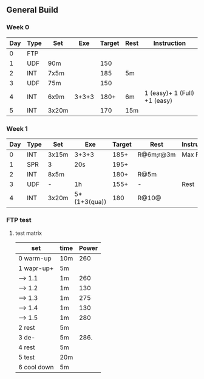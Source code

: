 #+CONSTANTS: oldFTP=260

** General Build

*** Week 0

 | Day | Type | Set   |   Exe | Target | Rest | Instruction                  |
 |-----+------+-------+-------+--------+------+------------------------------|
 |   0 | FTP  |       |       |        |      |                              |
 |   1 | UDF  | 90m   |       |    150 |      |                              |
 |   2 | INT  | 7x5m  |       |    185 | 5m   |                              |
 |   3 | UDF  | 75m   |       |    150 |      |                              |
 |   4 | INT  | 6x9m  | 3+3+3 |   180+ | 6m   | 1 (easy)+ 1 (Full) +1 (easy) |
 |   5 | INT  | 3x20m |       |    170 | 15m  |                              |

*** Week 1

 | Day | Type | Set   | Exe          | Target | Rest      | Instruction |
 |-----+------+-------+--------------+--------+-----------+-------------|
 |   0 | INT  | 3x15m | 3+3+3        |   185+ | R@6m;r@3m | Max Power   |
 |   1 | SPR  | 3     | 20s          |   195+ |           |             |
 |   2 | INT  | 8x5m  |              |   180+ | R@5m      |             |
 |   3 | UDF  | -     | 1h           |   155+ | -         | Rest        |
 |   4 | INT  | 3x20m | 5*(1+3(qua)) |    180 | R@10@     |             |

*** FTP test 

**** test matrix
     
     | set         | time | Power |
     |-------------+------+-------|
     | 0 warm-up   | 10m  |   260 |
     | 1 wapr-up+  | 5m   |       |
     | --> 1.1     | 1m   |   260 |
     | --> 1.2     | 1m   |   130 |
     | --> 1.3     | 1m   |   275 |
     | --> 1.4     | 1m   |   130 |
     | --> 1.5     | 1m   |   280 |
     | 2 rest      | 5m   |       |
     | 3 de-       | 5m   |  286. |
     | 4 rest      | 5m   |       |
     | 5 test      | 20m  |       |
     | 6 cool down | 5m   |       |
     #+TBLFM: $3=$oldFTP +15::@4$3=$oldFTP::@5$3=130::@7$3=130::@8$3=$oldFTP + 20::@10$3=$oldFTP * 1.1
     
